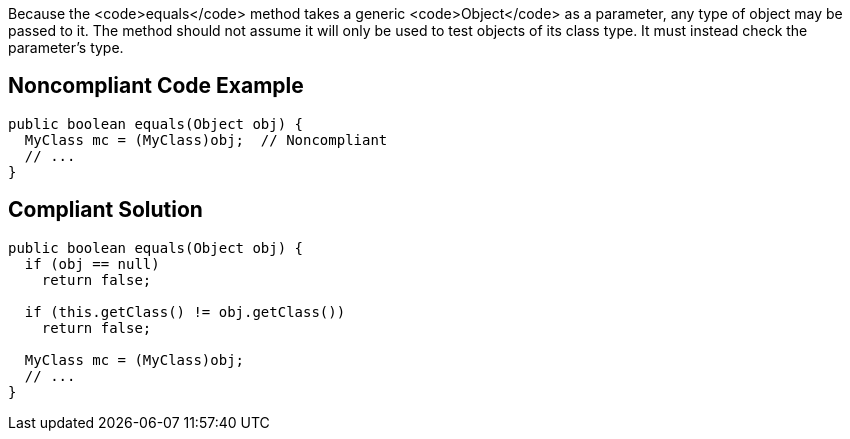 Because the <code>equals</code> method takes a generic <code>Object</code> as a parameter, any type of object may be passed to it. The method should not assume it will only be used to test objects of its class type. It must instead check the parameter's type.


== Noncompliant Code Example

----
public boolean equals(Object obj) {
  MyClass mc = (MyClass)obj;  // Noncompliant
  // ...
}
----


== Compliant Solution

----
public boolean equals(Object obj) {
  if (obj == null)
    return false;

  if (this.getClass() != obj.getClass())
    return false;

  MyClass mc = (MyClass)obj; 
  // ...
}
----

